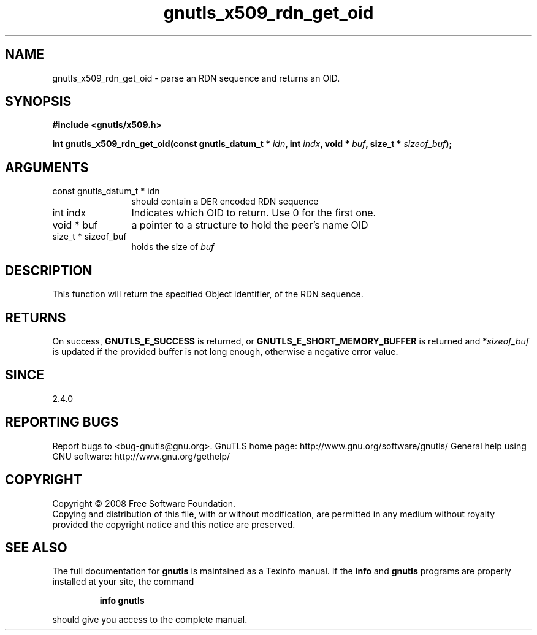 .\" DO NOT MODIFY THIS FILE!  It was generated by gdoc.
.TH "gnutls_x509_rdn_get_oid" 3 "2.8.6" "gnutls" "gnutls"
.SH NAME
gnutls_x509_rdn_get_oid \- parse an RDN sequence and returns an OID.
.SH SYNOPSIS
.B #include <gnutls/x509.h>
.sp
.BI "int gnutls_x509_rdn_get_oid(const gnutls_datum_t * " idn ", int " indx ", void * " buf ", size_t * " sizeof_buf ");"
.SH ARGUMENTS
.IP "const gnutls_datum_t * idn" 12
should contain a DER encoded RDN sequence
.IP "int indx" 12
Indicates which OID to return. Use 0 for the first one.
.IP "void * buf" 12
a pointer to a structure to hold the peer's name OID
.IP "size_t * sizeof_buf" 12
holds the size of \fIbuf\fP
.SH "DESCRIPTION"
This function will return the specified Object identifier, of the
RDN sequence.
.SH "RETURNS"
On success, \fBGNUTLS_E_SUCCESS\fP is returned, or
\fBGNUTLS_E_SHORT_MEMORY_BUFFER\fP is returned and *\fIsizeof_buf\fP is
updated if the provided buffer is not long enough, otherwise a
negative error value.
.SH "SINCE"
2.4.0
.SH "REPORTING BUGS"
Report bugs to <bug-gnutls@gnu.org>.
GnuTLS home page: http://www.gnu.org/software/gnutls/
General help using GNU software: http://www.gnu.org/gethelp/
.SH COPYRIGHT
Copyright \(co 2008 Free Software Foundation.
.br
Copying and distribution of this file, with or without modification,
are permitted in any medium without royalty provided the copyright
notice and this notice are preserved.
.SH "SEE ALSO"
The full documentation for
.B gnutls
is maintained as a Texinfo manual.  If the
.B info
and
.B gnutls
programs are properly installed at your site, the command
.IP
.B info gnutls
.PP
should give you access to the complete manual.
